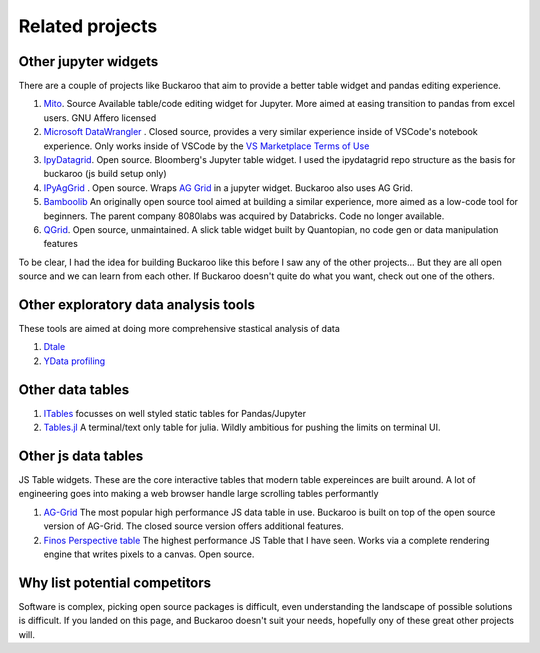 .. _using:

Related projects
================

Other jupyter widgets
---------------------

There are a couple of projects like Buckaroo that aim to provide a better table widget and pandas editing experience.

#. `Mito <https://github.com/mito-ds/monorepo>`_.  Source Available table/code editing widget for Jupyter.  More aimed at easing transition to pandas from excel users.  GNU Affero licensed
#. `Microsoft DataWrangler <https://github.com/microsoft/vscode-data-wrangler>`_ .  Closed source, provides a very similar experience inside of VSCode's notebook experience.  Only works inside of VSCode by the `VS Marketplace Terms of Use <https://cdn.vsassets.io/v/M190_20210811.1/_content/Microsoft-Visual-Studio-Marketplace-Terms-of-Use.pdf>`_
#. `IpyDatagrid <https://github.com/bloomberg/ipydatagrid>`_.  Open source.  Bloomberg's Jupyter table widget. I used the ipydatagrid repo structure as the basis for buckaroo (js build setup only)
#. `IPyAgGrid <https://github.com/widgetti/ipyaggrid>`_ .  Open source.  Wraps `AG Grid <https://www.ag-grid.com/>`_  in a jupyter widget.  Buckaroo also uses AG Grid.
#. `Bamboolib <https://github.com/tkrabel/bamboolib>`_  An originally open source tool aimed at building a similar experience, more aimed as a low-code tool for beginners.  The parent company 8080labs was acquired by Databricks.  Code no longer available.
#. `QGrid <https://github.com/quantopian/qgrid>`_.  Open source, unmaintained.  A slick table widget built by Quantopian, no code gen or data manipulation features


To be clear, I had the idea for building Buckaroo like this before I saw any of the other projects... But they are all open source and we can learn from each other.  If Buckaroo doesn't quite do what you want, check out one of the others.


Other exploratory data analysis tools
--------------------------------------

These tools are aimed at doing more comprehensive stastical analysis of data

#. `Dtale <https://github.com/man-group/dtale>`_
#. `YData profiling <https://github.com/ydataai/ydata-profiling>`_


Other data tables
-----------------

#. `ITables <https://github.com/mwouts/itables>`_  focusses on well styled static tables for Pandas/Jupyter
#. `Tables.jl <https://github.com/JuliaData/Tables.jl>`_ A terminal/text only table for julia.  Wildly ambitious for pushing the limits on terminal UI.

Other js data tables
--------------------

JS Table widgets.  These are the core interactive tables that modern table expereinces are built around.  A lot of engineering goes into making a web browser handle large scrolling tables performantly

#. `AG-Grid <https://www.ag-grid.com/>`_ The most popular high performance JS data table in use.  Buckaroo is built on top of the open source version of AG-Grid.  The closed source version offers additional features.
#. `Finos Perspective table <https://perspective.finos.org/block/?example=streaming>`_ The highest performance JS Table that I have seen.  Works via a complete rendering engine that writes pixels to a canvas. Open source.


Why list potential competitors
------------------------------

Software is complex, picking open source packages is difficult, even understanding the landscape of possible solutions is difficult.  If you landed on this page, and Buckaroo doesn't suit your needs, hopefully ony of these great other projects will.
 

